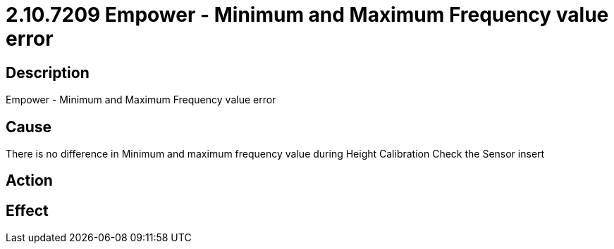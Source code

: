 = 2.10.7209 Empower - Minimum and Maximum Frequency value error
:imagesdir: img

== Description

Empower - Minimum and Maximum Frequency value error

== Cause
There is no difference in Minimum and maximum frequency value during Height Calibration
Check the Sensor insert

== Action
 

== Effect 
 


